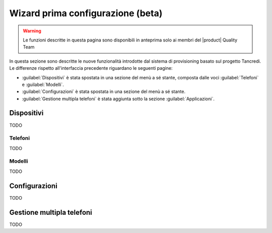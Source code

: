 .. _wizard2-section:

==================================
Wizard prima configurazione (beta)
==================================

.. warning::
    
    Le funzioni descritte in questa pagina sono disponibili in anteprima solo
    ai membri del |product| Quality Team

In questa sezione sono descritte le nuove funzionalità introdotte dal sistema di
provisioning basato sul progetto Tancredi. Le differenze rispetto
all'interfaccia precedente riguardano le seguenti pagine:

- :guilabel:`Dispositivi` è stata spostata in una sezione del menù a sé stante, composta dalle voci :guilabel:`Telefoni` e :guilabel:`Modelli`.

- :guilabel:`Configurazioni` è stata spostata in una sezione del menù a sé stante.

- :guilabel:`Gestione multipla telefoni` è stata aggiunta sotto la sezione :guilabel:`Applicazioni`.

.. _wizard2-telefoni:

Dispositivi
===========

TODO

Telefoni
--------

TODO

.. _wizard2-modelli:

Modelli
-------

TODO

.. _wizard2-configurazioni:

Configurazioni
==============

TODO

.. _wizard2-telefoni-multi:

Gestione multipla telefoni
==========================

TODO
